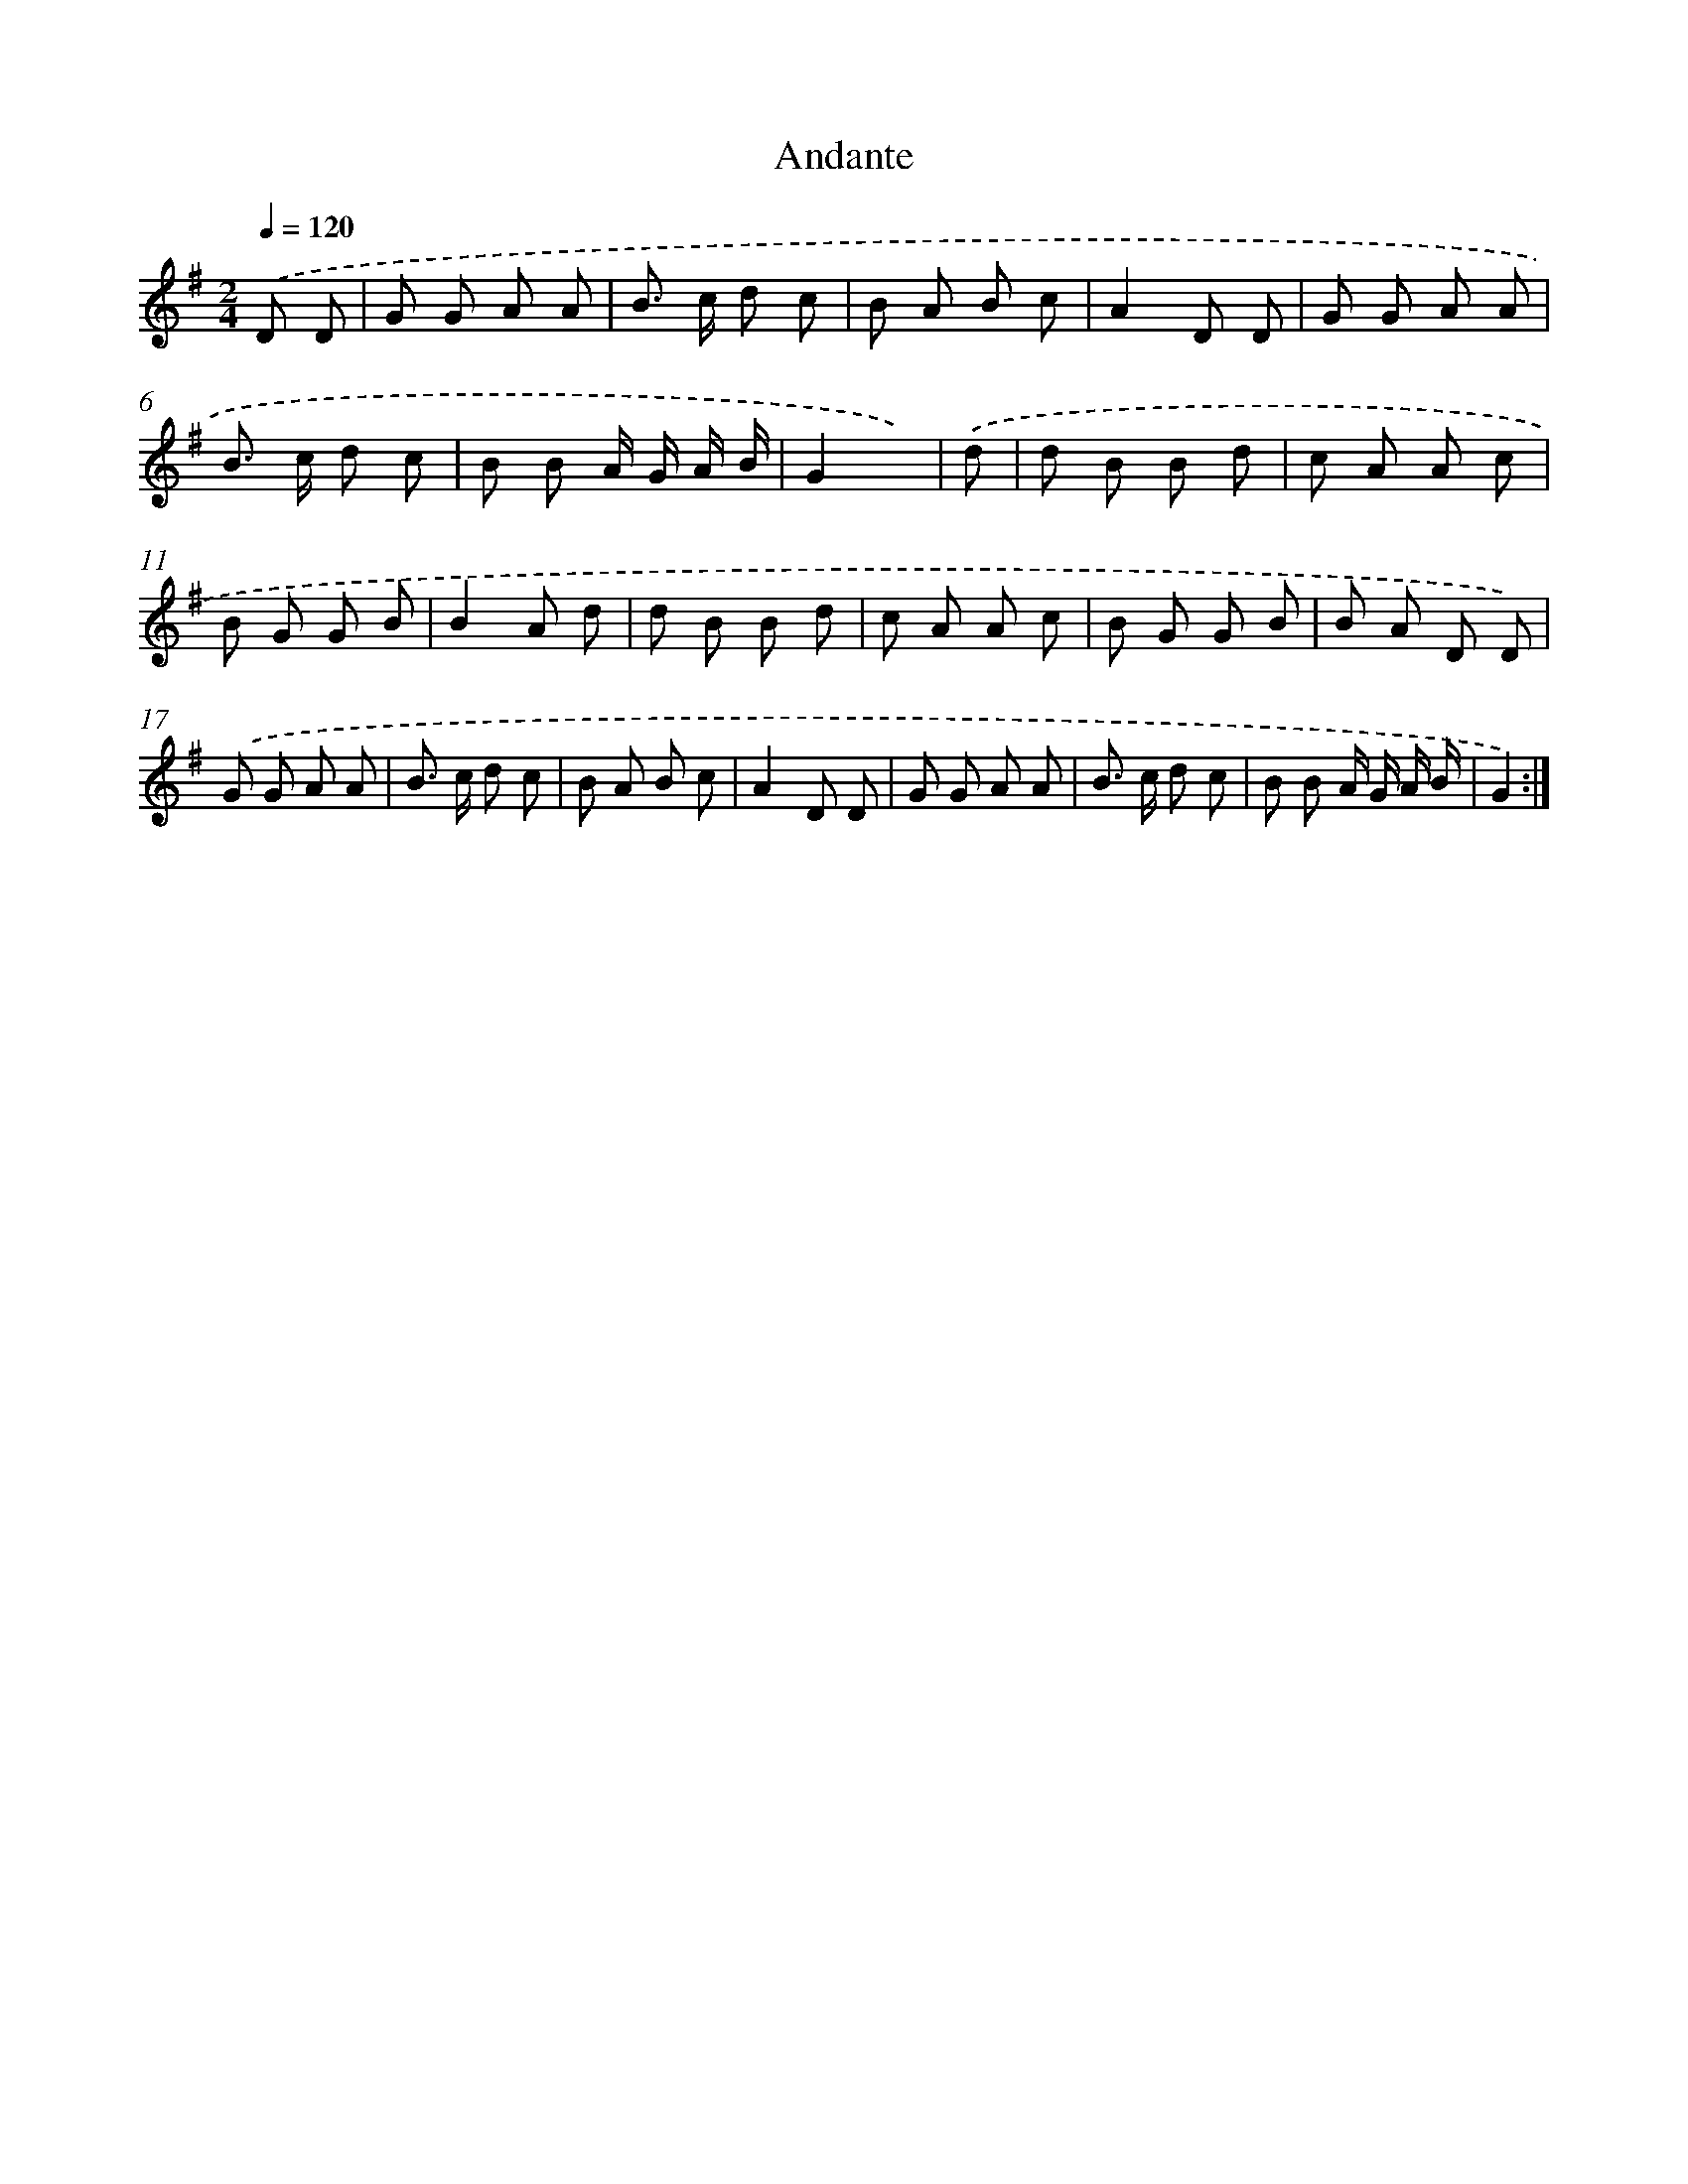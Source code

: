X: 13366
T: Andante
%%abc-version 2.0
%%abcx-abcm2ps-target-version 5.9.1 (29 Sep 2008)
%%abc-creator hum2abc beta
%%abcx-conversion-date 2018/11/01 14:37:33
%%humdrum-veritas 3537888845
%%humdrum-veritas-data 1768128692
%%continueall 1
%%barnumbers 0
L: 1/8
M: 2/4
Q: 1/4=120
K: G clef=treble
.('D D [I:setbarnb 1]|
G G A A |
B> c d c |
B A B c |
A2D D |
G G A A |
B> c d c |
B B A/ G/ A/ B/ |
G2x) |
.('d [I:setbarnb 9]|
d B B d |
c A A c |
B G G B |
B2A d |
d B B d |
c A A c |
B G G B |
B A D D) |
.('G G A A |
B> c d c |
B A B c |
A2D D |
G G A A |
B> c d c |
B B A/ G/ A/ B/ |
G2) :|]

